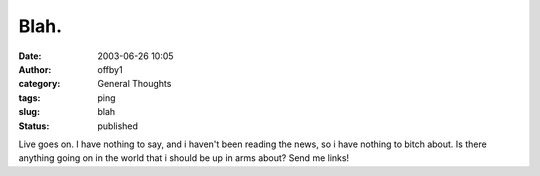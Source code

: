Blah.
#####
:date: 2003-06-26 10:05
:author: offby1
:category: General Thoughts
:tags: ping
:slug: blah
:status: published

Live goes on. I have nothing to say, and i haven't been reading the
news, so i have nothing to bitch about. Is there anything going on in
the world that i should be up in arms about? Send me links!
